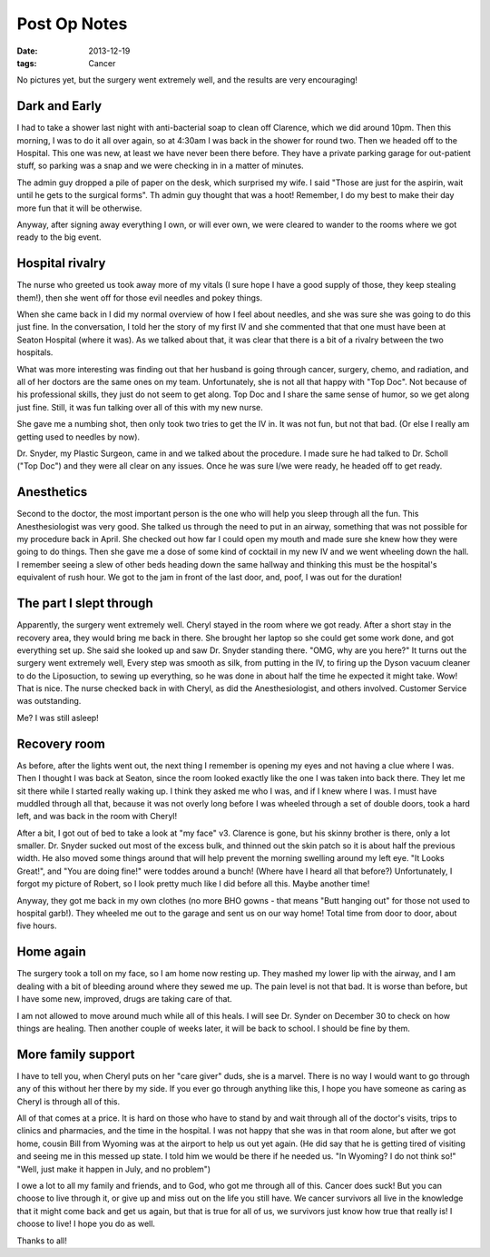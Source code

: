 Post Op Notes
#############

:date: 2013-12-19
:tags: Cancer

No pictures yet, but the surgery went extremely well, and the results are very
encouraging!

Dark and Early
**************

I had to take a shower last night with anti-bacterial soap to clean off
Clarence, which we did around 10pm. Then this morning, I was to do it all over
again, so at 4:30am I was back in the shower for round two. Then we headed off
to the Hospital. This one was new, at least we have never been there before.
They have a private parking garage for out-patient stuff, so parking was a snap
and we were checking in in a matter of minutes.

The admin guy dropped a pile of paper on the desk, which surprised my wife. I
said "Those are just for the aspirin, wait until he gets to the surgical forms".
Th admin guy thought that was a hoot! Remember, I do my best to make their day
more fun that it will be otherwise.

Anyway, after signing away everything I own, or will ever own, we were cleared
to wander to the rooms where we got ready to the big event.

Hospital rivalry
****************

The nurse who greeted us took away more of my vitals (I sure hope I have a good
supply of those, they keep stealing them!), then she went off for those evil
needles and pokey things.

When she came back in I did my normal overview of how I feel about needles, and
she was sure she was going to do this just fine. In the conversation, I told
her the story of my first IV and she commented that that one must have been at
Seaton Hospital (where it was). As we talked about that, it was clear that
there is a bit of a rivalry between the two hospitals. 

What was more interesting was finding out that her husband is going through
cancer, surgery, chemo, and radiation, and all of her doctors are the same ones
on my team. Unfortunately, she is not all that happy with "Top Doc". Not
because of his professional skills, they just do not seem to get along. Top Doc
and I share the same sense of humor, so we get along just fine. Still, it was
fun talking over all of this with my new nurse.

She gave me a numbing shot, then only took two tries to get the IV in. It was
not fun, but not that bad. (Or else I really am getting used to needles by
now). 

Dr. Snyder, my Plastic Surgeon, came in and we talked about the procedure. I
made sure he had talked to Dr. Scholl ("Top Doc") and they were all clear on
any issues. Once he was sure I/we were ready, he headed off to get ready.

Anesthetics
***********

Second to the doctor, the most important person is the one who will help you
sleep through all the fun. This Anesthesiologist was very good. She talked us
through the need to put in an airway, something that was not possible for my
procedure back in April. She checked out how far I could open my mouth and made
sure she knew how they were going to do things. Then she gave me a dose of some
kind of cocktail in my new IV and we went wheeling down the hall. I remember
seeing a slew of other beds heading down the same hallway and thinking this
must be the hospital's equivalent of rush hour. We got to the jam in front of
the last door, and, poof, I was out for the duration!

The part I slept through
************************

Apparently, the surgery went extremely well. Cheryl stayed in the room where we
got ready. After a short stay in the recovery area, they would bring me back in
there. She brought her laptop so she could get some work done, and got
everything set up. She said she looked up and saw Dr. Snyder standing there.
"OMG, why are you here?" It turns out the surgery went extremely well, Every
step was smooth as silk, from putting in the IV, to firing up the Dyson vacuum
cleaner to do the Liposuction, to sewing up everything, so he was done in about
half the time he expected it might take. Wow! That is nice. The nurse checked
back in with Cheryl, as did the Anesthesiologist, and others involved. Customer
Service was outstanding.

Me? I was still asleep!

Recovery room
*************

As before, after the lights went out, the next thing I remember is opening my
eyes and not having a clue where I was. Then I thought I was back at Seaton,
since the room looked exactly like the one I was taken into back there. They let
me sit there while I started really waking up. I think they asked me who I was,
and if I knew where I was. I must have muddled through all that, because it was
not overly long before I was wheeled through a set of double doors, took a hard
left, and was back in the room with Cheryl!

After a bit, I got out of bed to take a look at "my face" v3. Clarence is gone,
but his skinny brother is there, only a lot smaller. Dr. Snyder sucked out most
of the excess bulk, and thinned out the skin patch so it is about half the
previous width. He also moved some things around that will help prevent the
morning swelling around my left eye. "It Looks Great!", and "You are doing
fine!" were toddes around a bunch!  (Where have I heard all that before?)
Unfortunately, I forgot my picture of Robert, so I look pretty much like I did
before all this. Maybe another time!

Anyway, they got me back in my own clothes (no more BHO gowns - that means
"Butt hanging out" for those not used to hospital garb!). They wheeled me out
to the garage and sent us on our way home! Total time from door to door, about
five hours.

Home again
**********

The surgery took a toll on my face, so I am home now resting up. They mashed my
lower lip with the airway, and I am dealing with a bit of bleeding around where
they sewed me up. The pain level is not that bad. It is worse than before, but
I have some new, improved, drugs are taking care of that.

I am not allowed to move around much while all of this heals. I will see Dr.
Synder on December 30 to check on how things are healing. Then another couple
of weeks later, it will be back to school. I should be fine by them.

More family support
*******************

I have to tell you, when Cheryl puts on her "care giver" duds, she is a marvel.
There is no way I would want to go through any of this without her there by my
side. If you ever go through anything like this, I hope you have someone as
caring as Cheryl is through all of this.  

All of that comes at a price. It is hard on those who have to stand by and wait
through all of the doctor's visits, trips to clinics and pharmacies, and the
time in the hospital. I was not happy that she was in that room alone, but
after we got home, cousin Bill from Wyoming was at the airport to help us out
yet again. (He did say that he is getting tired of visiting and seeing me in
this messed up state. I told him we would be there if he needed us. "In
Wyoming? I do not think so!" "Well, just make it happen in July, and no
problem")

I owe a lot to all my family and friends, and to God, who got me through all of
this. Cancer does suck! But you can choose to live through it, or give up and
miss out on the life you still have. We cancer survivors all live in the
knowledge that it might come back and get us again, but that is true for all of
us, we survivors just know how true that really is! I choose to live! I hope
you do as well.

Thanks to all!


